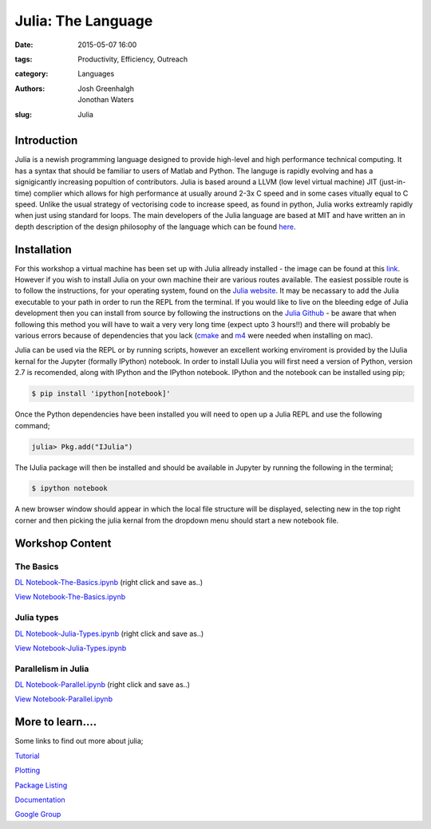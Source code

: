 Julia: The Language
###################

:date: 2015-05-07 16:00
:tags: Productivity, Efficiency, Outreach
:category: Languages
:authors: Josh Greenhalgh, Jonothan Waters
:slug: Julia

.. figure:: {filename}/julia-the-language/julia-images/julia.png
   :width: 15%
   :alt: Julia: The Language
   :align: center

Introduction
============

Julia is a newish programming language designed to provide high-level and high performance technical computing. It has a syntax that should be familiar to users of Matlab and Python. The languge is rapidly evolving and has a signigicantly increasing popultion of contributors. Julia is based around a LLVM (low level virtual machine) JIT (just-in-time) complier which allows for high performance at usually around 2-3x C speed and in some cases vitually equal to C speed. Unlike the usual strategy of vectorising code to increase speed, as found in python, Julia works extreamly rapidly when just using standard for loops. The main developers of the Julia language are based at MIT and have written an in depth description of the design philosophy of the language which can be found `here`_.

.. _here: http://arxiv.org/pdf/1411.1607v3.pdf

Installation
============

For this workshop a virtual machine has been set up with Julia allready installed - the image can be found at this `link`_. However if you wish to install Julia on your own machine their are various routes available. The easiest possible route is to follow the instructions, for your operating system, found on the `Julia website`_. It may be necassary to add the Julia executable to your path in order to run the REPL from the terminal. If you would like to live on the bleeding edge of Julia development then you can install from source by following the instructions on the `Julia Github`_ - be aware that when following this method you will have to wait a very very long time (expect upto 3 hours!!) and there will probably be various errors because of dependencies that you lack (`cmake`_ and `m4`_ were needed when installing on mac). 

Julia can be used via the REPL or by running scripts, however an excellent working enviroment is provided by the IJulia kernal for the Jupyter (formally IPython) notebook. In order to install IJulia you will first need a version of Python, version 2.7 is recomended, along with IPython and the IPython notebook. IPython and the notebook can be installed using pip;

.. _link: https://www.dropbox.com/s/n0fkh7p5p534t6x/Julia.ova?dl=0
.. _Julia website: http://julialang.org/downloads/platform.html
.. _Julia Github: https://github.com/JuliaLang/julia
.. _m4: https://www.gnu.org/software/m4/
.. _cmake: http://www.cmake.org/install/

.. code-block:: bash

	$ pip install 'ipython[notebook]'

Once the Python dependencies have been installed you will need to open up a Julia REPL and use the following command;

.. code-block:: julia

	julia> Pkg.add("IJulia")

The IJulia package will then be installed and should be available in Jupyter by running the following in the terminal;

.. code-block:: bash

	$ ipython notebook

A new browser window should appear in which the local file structure will be displayed, selecting new in the top right corner and then picking the julia kernal from the dropdown menu should start a new notebook file. 

Workshop Content
================

The Basics
----------

`DL Notebook-The-Basics.ipynb`_ (right click and save as..)

`View Notebook-The-Basics.ipynb`_


.. _DL Notebook-The-Basics.ipynb: {filename}/julia-the-language/julia-files/The-Basics.ipynb
.. _View Notebook-The-Basics.ipynb: http://nbviewer.ipython.org/url/raw.githubusercontent.com/josh-gree/juliafiles/master/The-Basics.ipynb

Julia types
-----------

`DL Notebook-Julia-Types.ipynb`_ (right click and save as..)

`View Notebook-Julia-Types.ipynb`_


.. _DL Notebook-Julia-Types.ipynb: {filename}/julia-the-language/julia-files/Julia-Types.ipynb
.. _View Notebook-Julia-Types.ipynb: http://nbviewer.ipython.org/url/raw.githubusercontent.com/josh-gree/juliafiles/master/Julia-Types.ipynb


Parallelism in Julia
--------------------

`DL Notebook-Parallel.ipynb`_ (right click and save as..)

`View Notebook-Parallel.ipynb`_

.. _DL Notebook-Parallel.ipynb: {filename}/julia-the-language/julia-files/Parallel.ipynb
.. _View Notebook-Parallel.ipynb: http://nbviewer.ipython.org/url/raw.githubusercontent.com/josh-gree/juliafiles/master/Parallel.ipynb

More to learn....
=================

Some links to find out more about julia;

`Tutorial`_

.. _Tutorial : https://www.youtube.com/watch?v=vWkgEddb4-A

`Plotting`_ 

.. _Plotting : http://en.wikibooks.org/wiki/Introducing_Julia/Plotting

`Package Listing`_

.. _Package Listing: http://pkg.julialang.org/

`Documentation`_

.. _Documentation : http://docs.julialang.org/en/release-0.3/

`Google Group`_

.. _Google Group: https://groups.google.com/forum/#!forum/julia-users
